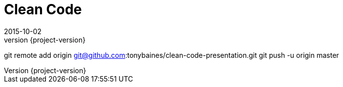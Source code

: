 = Clean Code
2015-10-02
:revnumber: {project-version}
ifndef::imagesdir[:imagesdir: images]
ifndef::sourcedir[:sourcedir: ../java]

git remote add origin git@github.com:tonybaines/clean-code-presentation.git
git push -u origin master